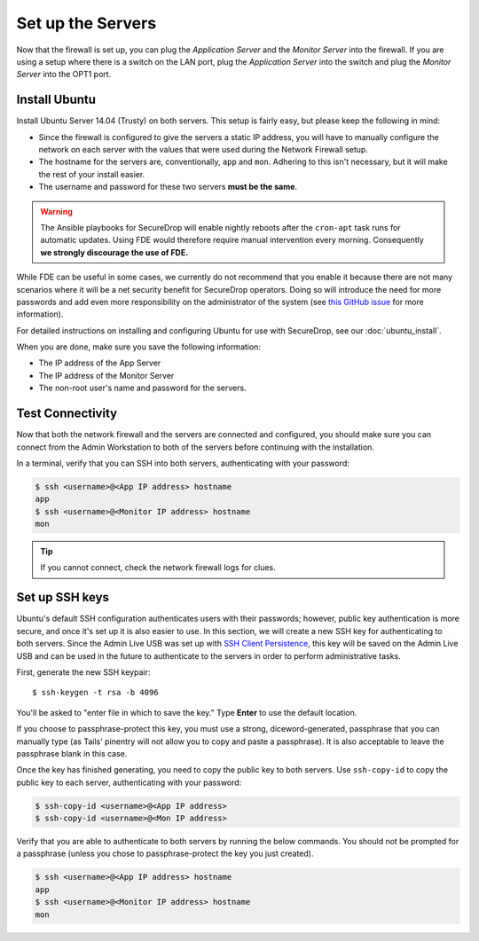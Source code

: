 Set up the Servers
==================

Now that the firewall is set up, you can plug the *Application Server*
and the *Monitor Server* into the firewall. If you are using a setup
where there is a switch on the LAN port, plug the *Application Server*
into the switch and plug the *Monitor Server* into the OPT1 port.

Install Ubuntu
--------------

Install Ubuntu Server 14.04 (Trusty) on both servers. This setup is
fairly easy, but please keep the following in mind:

- Since the firewall is configured to give the servers a static IP
  address, you will have to manually configure the network on each
  server with the values that were used during the Network Firewall
  setup.
- The hostname for the servers are, conventionally, ``app`` and
  ``mon``. Adhering to this isn't necessary, but it will make the rest
  of your install easier.
- The username and password for these two servers **must be the
  same**.

.. warning:: The Ansible playbooks for SecureDrop will enable nightly reboots  after the ``cron-apt`` task runs for automatic updates. Using FDE would therefore require manual intervention every morning. Consequently **we strongly discourage the use of FDE.**

While FDE can be useful in some cases, we currently do not recommend
that you enable it because there are not many scenarios where it will be
a net security benefit for SecureDrop operators. Doing so will introduce
the need for more passwords and add even more responsibility on the
administrator of the system (see `this GitHub
issue <https://github.com/freedomofpress/securedrop/issues/511#issuecomment-50823554>`__
for more information).

For detailed instructions on installing and configuring Ubuntu for use
with SecureDrop, see our :doc:`ubuntu_install`.

When you are done, make sure you save the following information:

-  The IP address of the App Server
-  The IP address of the Monitor Server
-  The non-root user's name and password for the servers.

Test Connectivity
-----------------

Now that both the network firewall and the servers are connected and
configured, you should make sure you can connect from the Admin
Workstation to both of the servers before continuing with the
installation.

In a terminal, verify that you can SSH into both servers,
authenticating with your password:

.. code:: sh

    $ ssh <username>@<App IP address> hostname
    app
    $ ssh <username>@<Monitor IP address> hostname
    mon

.. tip:: If you cannot connect, check the network firewall logs for
         clues.

Set up SSH keys
---------------

Ubuntu's default SSH configuration authenticates users with their
passwords; however, public key authentication is more secure, and once
it's set up it is also easier to use. In this section, we will create
a new SSH key for authenticating to both servers. Since the Admin Live
USB was set up with `SSH Client Persistence`_, this key will be saved
on the Admin Live USB and can be used in the future to authenticate to
the servers in order to perform administrative tasks.

.. _SSH Client Persistence: https://tails.boum.org/doc/first_steps/persistence/configure/index.en.html#index3h2

First, generate the new SSH keypair:

::

    $ ssh-keygen -t rsa -b 4096

You'll be asked to "enter file in which to save the key." Type
**Enter** to use the default location.

If you choose to passphrase-protect this key, you must use a strong,
diceword-generated, passphrase that you can manually type (as Tails'
pinentry will not allow you to copy and paste a passphrase). It is also
acceptable to leave the passphrase blank in this case.

.. todo:: Not sure if we should encourage people to put a passphrase
          on this key. It's already on the encrypted persistence of a
          Tails USB, so by the same logic that we use to justify not
          passphrase-protecting the GPG key on the SVS, this key
          should not be passphrase protected either. It also reduces
          credential juggling and is one less thing to
          forget/lose/actually be a bad passphrase because we're
          asking people to keep track of so many of them.

	  I also tend to agree with Joanna Rutkowska that encrypted
	  private keys are security theater
	  (http://blog.invisiblethings.org/keys/).

Once the key has finished generating, you need to copy the public key
to both servers. Use ``ssh-copy-id`` to copy the public key to each
server, authenticating with your password:

.. code:: sh

    $ ssh-copy-id <username>@<App IP address>
    $ ssh-copy-id <username>@<Mon IP address>

Verify that you are able to authenticate to both servers by running
the below commands. You should not be prompted for a passphrase
(unless you chose to passphrase-protect the key you just created).

.. code:: sh

    $ ssh <username>@<App IP address> hostname
    app
    $ ssh <username>@<Monitor IP address> hostname
    mon

